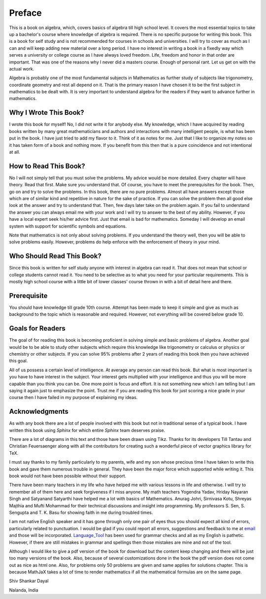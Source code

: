 .. meta::
   :author: Shiv Shankar Dayal
   :title: Preface
   :description: Algebra
   :keywords: Algebra

Preface
*******
This is a book on algebra, which, covers basics of algebra till high school
level. It covers the most essential topics to take up a bachelor's course where
knowledge of algebra is required. There is no specific purpose for writing this
book. This is a book for self study and is not recommended for courses in
schools and universities. I will try to cover as much as I can and will keep
adding new material over a long period. I have no interest in writing a book in
a fixedly way which serves a university or college course as I have always
loved freedom. Life, freedom and honor in that order are important. That was
one of the reasons why I never did a masters course. Enough of personal
rant. Let us get on with the actual work.

Algebra is probably one of the most fundamental subjects in Mathematics as
further study of subjects like trigonometry, coordinate geometry and rest all
depend on it. That is the primary reason I have chosen it to be the first
subject in mathematics to be dealt with. It is very important to understand
algebra for the readers if they want to advance further in mathematics.

Why I Wrote This Book?
======================
I wrote this book for myself! No, I did not write it for anybody else. My
knowledge, which I have acquired by reading books written by many great
mathematicians and authors and interactions with many intelligent people, is
what has been put in the book. I have just tried to add my flavor to it. Think
of it as notes for me. Just that I like to organize my notes so it has taken
form of a book and nothing more. If you benefit from this then that is a pure
coincidence and not intentional at all.

How to Read This Book?
======================
No I will not simply tell that you must solve the problems. My advice would be
more detailed. Every chapter will have theory. Read that first. Make sure you
understand that. Of course, you have to meet the prerequisites for the
book. Then, go on and try to solve the problems. In this book, there are no
pure problems. Almost all have answers except those which are of similar kind
and repetitive in nature for the sake of practice. If you can solve the problem
then all good else look at the answer and try to understand that. Then, few
days later take on the problem again. If you fail to understand the answer you
can always email me with your work and I will try to answer to the best of my
ability. However, if you have a local expert seek his/her advice first. Just
that email is bad for mathematics. Someday I will develop an email system with
support for scientific symbols and equations.

Note that mathematics is not only about solving problems. If you understand the
theory well, then you will be able to solve problems easily. However, problems
do help enforce with the enforcement of theory in your mind.

Who Should Read This Book?
==========================
Since this book is written for self study anyone with interest in algebra can
read it. That does not mean that school or college students cannot read it. You
need to be selective as to what you need for your particular requirements. This
is mostly high school course with a little bit of lower classes' course thrown
in with a bit of detail here and there.

Prerequisite
============
You should have knowledge till grade 10th course. Attempt has been made to keep
it simple and give as much as background to the topic which is reasonable and
required. However, not everything will be covered below grade 10.

Goals for Readers
=================
The goal of for reading this book is becoming proficient in solving simple and
basic problems of algebra. Another goal would be to be able to study other
subjects which require this knowledge like trigonometry or calculus or physics
or chemistry or other subjects. If you can solve 95% problems after 2 years of
reading this book then you have achieved this goal.

All of us possess a certain level of intelligence. At average any person can
read this book. But what is most important is you have to have interest in the
subject. Your interest gets multiplied with your intelligence and thus you will
be more capable than you think you can be. One more point is focus and
effort. It is not something new which I am telling but I am saying it again
just to emphasize the point. Trust me if you are reading this book for just
scoring a nice grade in your course then I have failed in my purpose of
explaining my ideas.

Acknowledgments
===============
As with any book there are a lot of people involved with this book but not in
traditional sense of a typical book. I have written this book using `Sphinx`
for which entire `Sphinx` team deserves praise.

There are a lot of diagrams in this text and those have been drawn using
Tikz. Thanks for its developers Till Tantau and Christian Feuersaenger along
with all the contributors for creating such a wonderful piece of vector
graphics library for TeX.

I must say thanks to my family particularly to my parents, wife and my son
whose precious time I have taken to write this book and gave them numerous
trouble in general. They have been the major force which supported while
writing it. This book would not have been possible without their support.

There have been many teachers in my life who have helped me with various
lessons in life and otherwise. I will try to remember all of them here and seek
forgiveness if I miss anyone. My math teachers Yogendra Yadav, Hriday Nayaran
Singh and Satyanand Satyarthi have helped me a lot with basics of
Mathematics. Anurag Johri, Sirnivasa Kotu, Shreyas Majthia and Mufti Mohammad
for their technical discussions and insight into programming. My
professors S. Sen, S. Sengupta and T. K. Basu for showing faith in me during
troubled times.

I am not native English speaker and it has gone through only one pair of eyes
thus you should expect all kind of errors, particularly related to
punctuation. I would be glad if you could report all errors, suggestions and
feedback to me at `email`_ and those will be
incorporated. `Language_Tool`_ has been used for grammar checks and all as my
English is pathetic. However, if there are still mistakes in grammar and
spellings then those mistakes are mine and not of the tool.

Although I would like to give a pdf version of the book for download but the
content keep changing and there will be just too many versions of the
book. Also, because of several customizations done in the book the pdf version
does not come out as nice as html one. Also, for problems only 50 problems are
given and same applies for solutions chapter. This is because MathJaX takes a
lot of time to render mathematics if all the mathematical formulas are on
the same page.


Shiv Shankar Dayal

Nalanda, India

.. _email: shivshankar.dayal@gmail.com
.. _Language_Tool: https://languagetool.org/
